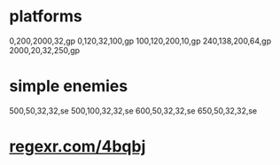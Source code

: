 * platforms
  0,200,2000,32,gp
  0,120,32,100,gp
  100,120,200,10,gp
  240,138,200,64,gp
  2000,20,32,250,gp

* simple enemies
  500,50,32,32,se
  500,100,32,32,se
  600,50,32,32,se
  650,50,32,32,se

* _regexr.com/4bqbj_
